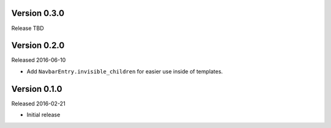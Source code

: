 Version 0.3.0
=============

Release TBD


Version 0.2.0
=============

Released 2016-06-10

- Add ``NavbarEntry.invisible_children`` for easier use inside of templates.


Version 0.1.0
=============

Released 2016-02-21

- Initial release

